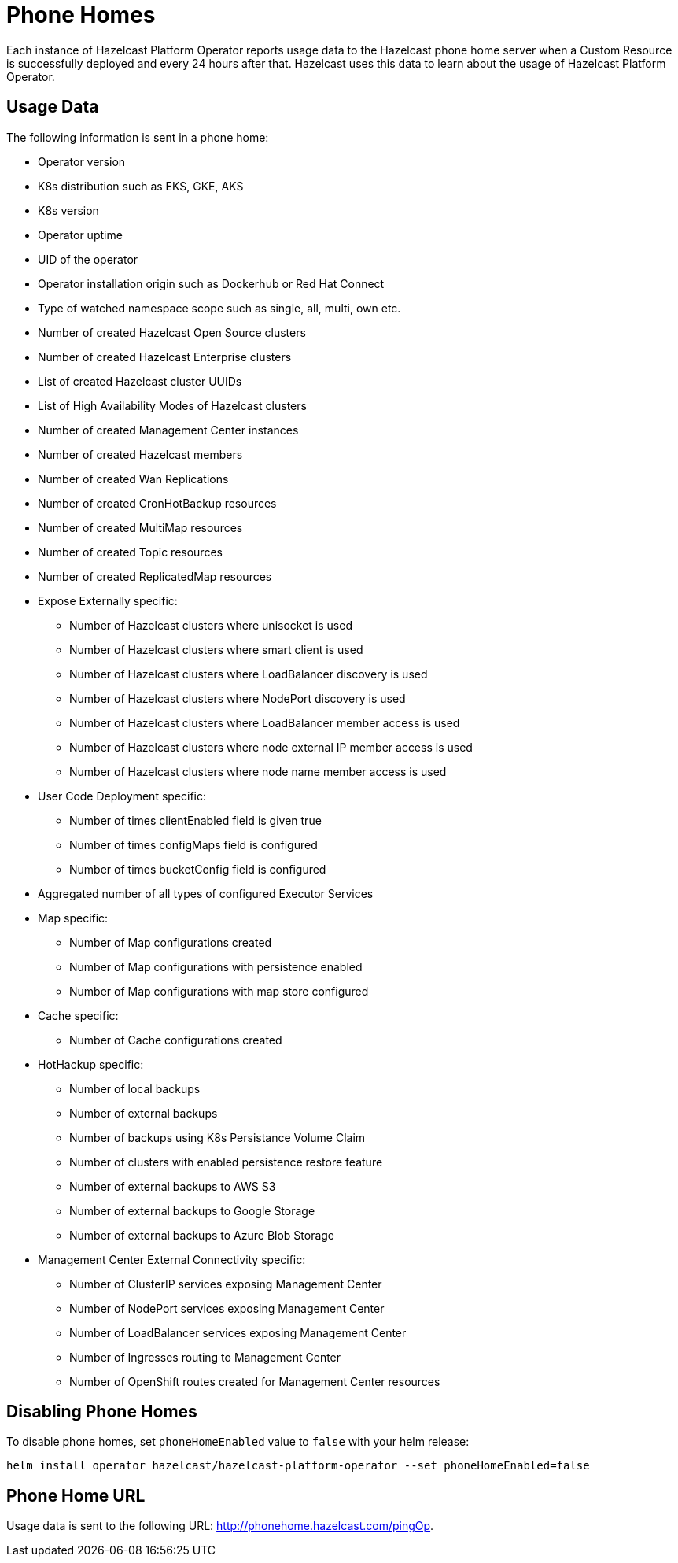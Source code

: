= Phone Homes
:description: Each instance of Hazelcast Platform Operator reports usage data to the Hazelcast phone home server when a Custom Resource is successfully deployed and every 24 hours after that. Hazelcast uses this data to learn about the usage of Hazelcast Platform Operator.

{description}

== Usage Data

The following information is sent in a phone home:

* Operator version
* K8s distribution such as EKS, GKE, AKS
* K8s version
* Operator uptime
* UID of the operator
* Operator installation origin such as Dockerhub or Red Hat Connect
* Type of watched namespace scope such as single, all, multi, own etc.
* Number of created Hazelcast Open Source clusters
* Number of created Hazelcast Enterprise clusters
* List of created Hazelcast cluster UUIDs
* List of High Availability Modes of Hazelcast clusters
* Number of created Management Center instances
* Number of created Hazelcast members
* Number of created Wan Replications
* Number of created CronHotBackup resources
* Number of created MultiMap resources
* Number of created Topic resources
* Number of created ReplicatedMap resources
* Expose Externally specific:
** Number of Hazelcast clusters where unisocket is used
** Number of Hazelcast clusters where smart client is used
** Number of Hazelcast clusters where LoadBalancer discovery is used
** Number of Hazelcast clusters where NodePort discovery is used
** Number of Hazelcast clusters where LoadBalancer member access is used
** Number of Hazelcast clusters where node external IP member access is used
** Number of Hazelcast clusters where node name member access is used
* User Code Deployment specific:
** Number of times clientEnabled field is given true
** Number of times configMaps field is configured
** Number of times bucketConfig field is configured
* Aggregated number of all types of configured Executor Services
* Map specific:
** Number of Map configurations created
** Number of Map configurations with persistence enabled
** Number of Map configurations with map store configured
* Cache specific:
** Number of Cache configurations created
* HotHackup specific:
** Number of local backups
** Number of external backups
** Number of backups using K8s Persistance Volume Claim
** Number of clusters with enabled persistence restore feature
** Number of external backups to AWS S3
** Number of external backups to Google Storage
** Number of external backups to Azure Blob Storage
* Management Center External Connectivity specific:
** Number of ClusterIP services exposing Management Center
** Number of NodePort services exposing Management Center
** Number of LoadBalancer services exposing Management Center
** Number of Ingresses routing to Management Center
** Number of OpenShift routes created for Management Center resources

== Disabling Phone Homes

To disable phone homes, set `phoneHomeEnabled` value to `false` with your helm release:


[source,shell]
----
helm install operator hazelcast/hazelcast-platform-operator --set phoneHomeEnabled=false
----

== Phone Home URL

Usage data is sent to the following URL: http://phonehome.hazelcast.com/pingOp.
